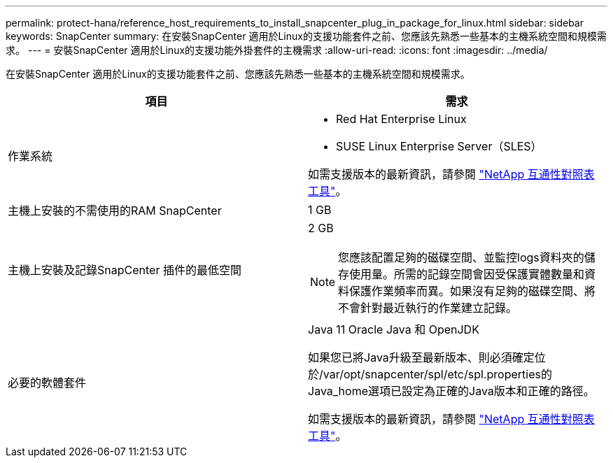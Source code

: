 ---
permalink: protect-hana/reference_host_requirements_to_install_snapcenter_plug_in_package_for_linux.html 
sidebar: sidebar 
keywords: SnapCenter 
summary: 在安裝SnapCenter 適用於Linux的支援功能套件之前、您應該先熟悉一些基本的主機系統空間和規模需求。 
---
= 安裝SnapCenter 適用於Linux的支援功能外掛套件的主機需求
:allow-uri-read: 
:icons: font
:imagesdir: ../media/


[role="lead"]
在安裝SnapCenter 適用於Linux的支援功能套件之前、您應該先熟悉一些基本的主機系統空間和規模需求。

|===
| 項目 | 需求 


 a| 
作業系統
 a| 
* Red Hat Enterprise Linux
* SUSE Linux Enterprise Server（SLES）


如需支援版本的最新資訊，請參閱 https://imt.netapp.com/matrix/imt.jsp?components=121073;&solution=1257&isHWU&src=IMT["NetApp 互通性對照表工具"]。



 a| 
主機上安裝的不需使用的RAM SnapCenter
 a| 
1 GB



 a| 
主機上安裝及記錄SnapCenter 插件的最低空間
 a| 
2 GB


NOTE: 您應該配置足夠的磁碟空間、並監控logs資料夾的儲存使用量。所需的記錄空間會因受保護實體數量和資料保護作業頻率而異。如果沒有足夠的磁碟空間、將不會針對最近執行的作業建立記錄。



 a| 
必要的軟體套件
 a| 
Java 11 Oracle Java 和 OpenJDK

如果您已將Java升級至最新版本、則必須確定位於/var/opt/snapcenter/spl/etc/spl.properties的Java_home選項已設定為正確的Java版本和正確的路徑。

如需支援版本的最新資訊，請參閱 https://imt.netapp.com/matrix/imt.jsp?components=121073;&solution=1257&isHWU&src=IMT["NetApp 互通性對照表工具"]。

|===